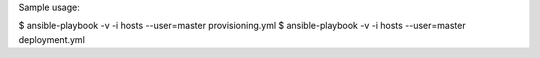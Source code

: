 Sample usage:

$ ansible-playbook -v -i hosts --user=master provisioning.yml
$ ansible-playbook -v -i hosts --user=master deployment.yml
